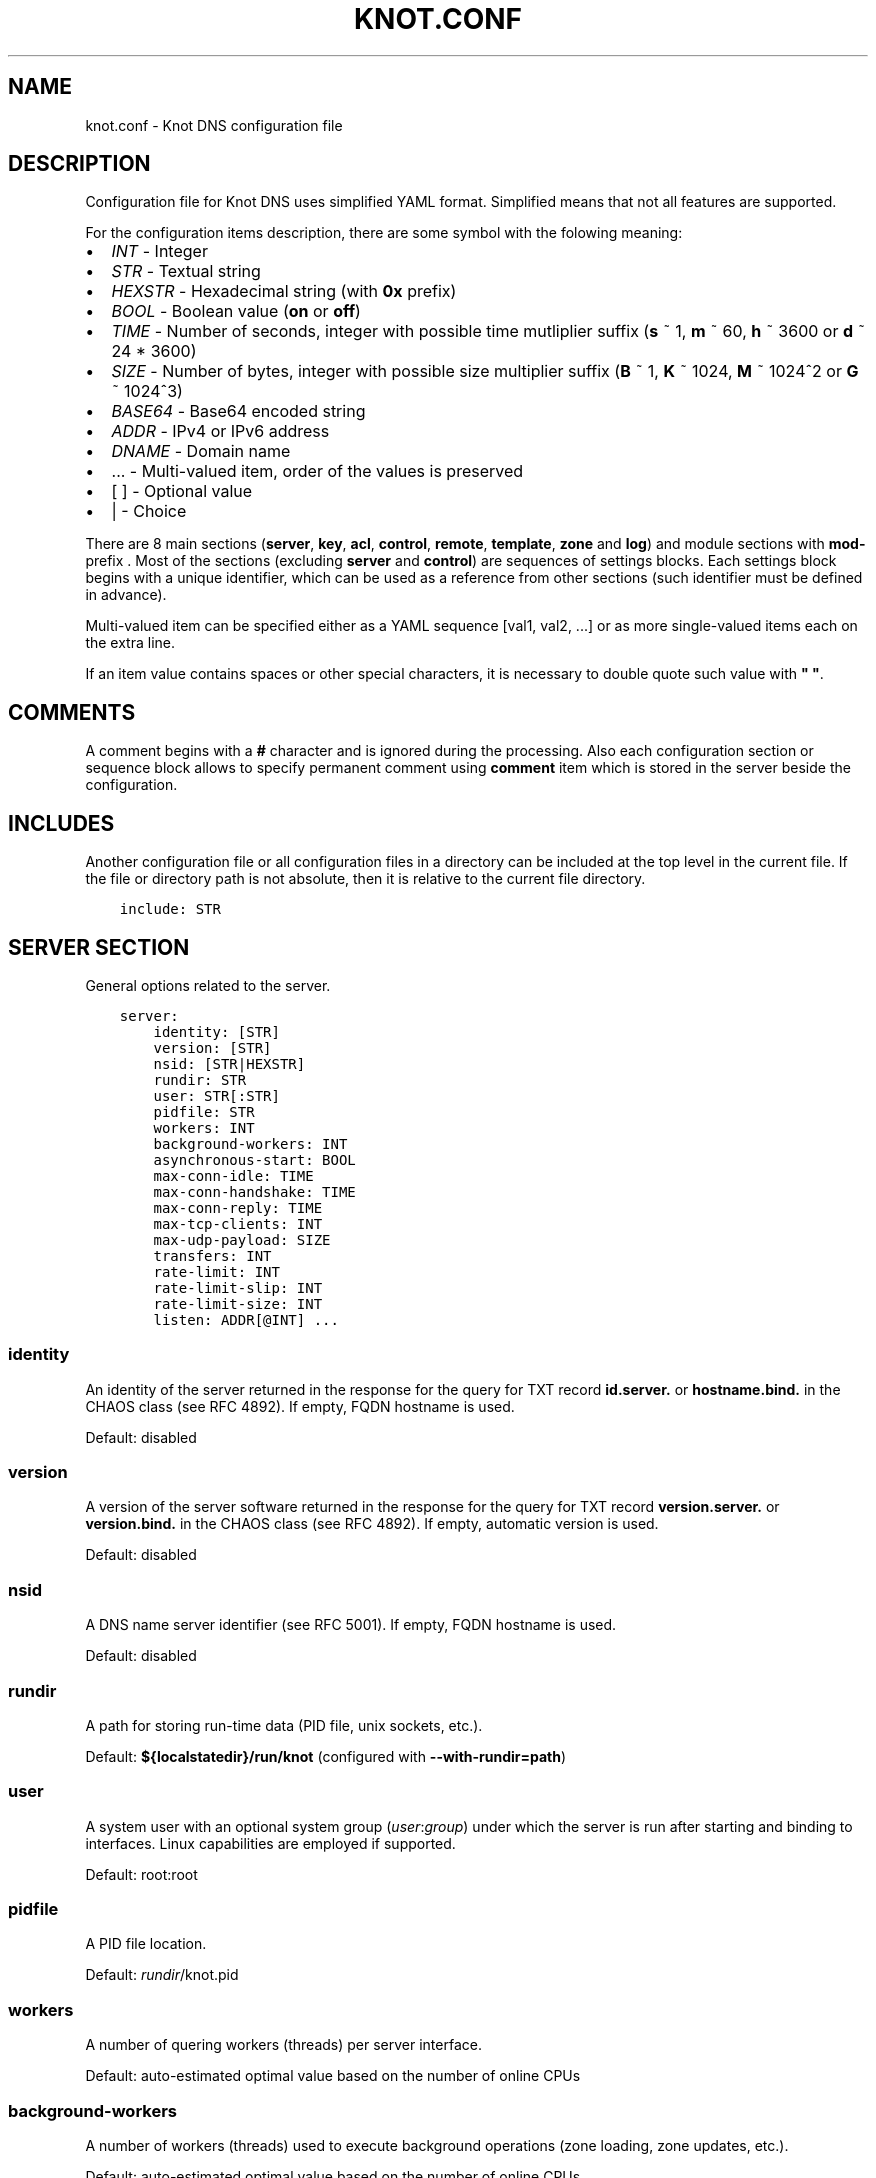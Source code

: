 .\" Man page generated from reStructuredText.
.
.TH "KNOT.CONF" "5" "2015-04-09" "1.99.1" "Knot DNS"
.SH NAME
knot.conf \- Knot DNS configuration file
.
.nr rst2man-indent-level 0
.
.de1 rstReportMargin
\\$1 \\n[an-margin]
level \\n[rst2man-indent-level]
level margin: \\n[rst2man-indent\\n[rst2man-indent-level]]
-
\\n[rst2man-indent0]
\\n[rst2man-indent1]
\\n[rst2man-indent2]
..
.de1 INDENT
.\" .rstReportMargin pre:
. RS \\$1
. nr rst2man-indent\\n[rst2man-indent-level] \\n[an-margin]
. nr rst2man-indent-level +1
.\" .rstReportMargin post:
..
.de UNINDENT
. RE
.\" indent \\n[an-margin]
.\" old: \\n[rst2man-indent\\n[rst2man-indent-level]]
.nr rst2man-indent-level -1
.\" new: \\n[rst2man-indent\\n[rst2man-indent-level]]
.in \\n[rst2man-indent\\n[rst2man-indent-level]]u
..
.SH DESCRIPTION
.sp
Configuration file for Knot DNS uses simplified YAML format. Simplified means
that not all features are supported.
.sp
For the configuration items description, there are some symbol with the
folowing meaning:
.INDENT 0.0
.IP \(bu 2
\fIINT\fP \- Integer
.IP \(bu 2
\fISTR\fP \- Textual string
.IP \(bu 2
\fIHEXSTR\fP \- Hexadecimal string (with \fB0x\fP prefix)
.IP \(bu 2
\fIBOOL\fP \- Boolean value (\fBon\fP or \fBoff\fP)
.IP \(bu 2
\fITIME\fP \- Number of seconds, integer with possible time mutliplier suffix
(\fBs\fP ~ 1, \fBm\fP ~ 60, \fBh\fP ~ 3600 or \fBd\fP ~ 24 * 3600)
.IP \(bu 2
\fISIZE\fP \- Number of bytes, integer with possible size multiplier suffix
(\fBB\fP ~ 1, \fBK\fP ~ 1024, \fBM\fP ~ 1024^2 or \fBG\fP ~ 1024^3)
.IP \(bu 2
\fIBASE64\fP \- Base64 encoded string
.IP \(bu 2
\fIADDR\fP \- IPv4 or IPv6 address
.IP \(bu 2
\fIDNAME\fP \- Domain name
.IP \(bu 2
\&... \- Multi\-valued item, order of the values is preserved
.IP \(bu 2
[ ] \- Optional value
.IP \(bu 2
| \- Choice
.UNINDENT
.sp
There are 8 main sections (\fBserver\fP, \fBkey\fP, \fBacl\fP, \fBcontrol\fP,
\fBremote\fP, \fBtemplate\fP, \fBzone\fP and \fBlog\fP) and module sections with
\fBmod\-\fP prefix . Most of the sections (excluding \fBserver\fP and
\fBcontrol\fP) are sequences of settings blocks. Each settings block
begins with a unique identifier, which can be used as a reference from other
sections (such identifier must be defined in advance).
.sp
Multi\-valued item can be specified either as a YAML sequence [val1, val2, ...]
or as more single\-valued items each on the extra line.
.sp
If an item value contains spaces or other special characters, it is necessary
to double quote such value with \fB"\fP \fB"\fP\&.
.SH COMMENTS
.sp
A comment begins with a \fB#\fP character and is ignored during the processing.
Also each configuration section or sequence block allows to specify permanent
comment using \fBcomment\fP item which is stored in the server beside the
configuration.
.SH INCLUDES
.sp
Another configuration file or all configuration files in a directory can be
included at the top level in the current file. If the file or directory path
is not absolute, then it is relative to the current file directory.
.INDENT 0.0
.INDENT 3.5
.sp
.nf
.ft C
include: STR
.ft P
.fi
.UNINDENT
.UNINDENT
.SH SERVER SECTION
.sp
General options related to the server.
.INDENT 0.0
.INDENT 3.5
.sp
.nf
.ft C
server:
    identity: [STR]
    version: [STR]
    nsid: [STR|HEXSTR]
    rundir: STR
    user: STR[:STR]
    pidfile: STR
    workers: INT
    background\-workers: INT
    asynchronous\-start: BOOL
    max\-conn\-idle: TIME
    max\-conn\-handshake: TIME
    max\-conn\-reply: TIME
    max\-tcp\-clients: INT
    max\-udp\-payload: SIZE
    transfers: INT
    rate\-limit: INT
    rate\-limit\-slip: INT
    rate\-limit\-size: INT
    listen: ADDR[@INT] ...
.ft P
.fi
.UNINDENT
.UNINDENT
.SS identity
.sp
An identity of the server returned in the response for the query for TXT
record \fBid.server.\fP or \fBhostname.bind.\fP in the CHAOS class (see RFC 4892).
If empty, FQDN hostname is used.
.sp
Default: disabled
.SS version
.sp
A version of the server software returned in the response for the query
for TXT record \fBversion.server.\fP or \fBversion.bind.\fP in the CHAOS
class (see RFC 4892). If empty, automatic version is used.
.sp
Default: disabled
.SS nsid
.sp
A DNS name server identifier (see RFC 5001). If empty, FQDN hostname is used.
.sp
Default: disabled
.SS rundir
.sp
A path for storing run\-time data (PID file, unix sockets, etc.).
.sp
Default: \fB${localstatedir}/run/knot\fP (configured with \fB\-\-with\-rundir=path\fP)
.SS user
.sp
A system user with an optional system group (\fIuser\fP:\fIgroup\fP) under which the
server is run after starting and binding to interfaces. Linux capabilities
are employed if supported.
.sp
Default: root:root
.SS pidfile
.sp
A PID file location.
.sp
Default: \fI\%rundir\fP/knot.pid
.SS workers
.sp
A number of quering workers (threads) per server interface.
.sp
Default: auto\-estimated optimal value based on the number of online CPUs
.SS background\-workers
.sp
A number of workers (threads) used to execute background operations (zone
loading, zone updates, etc.).
.sp
Default: auto\-estimated optimal value based on the number of online CPUs
.SS asynchronous\-start
.sp
If enabled, server doesn\(aqt wait for the zones to be loaded and starts
responding immediately with SERVFAIL answers until the zone loads.
.sp
Default: off
.SS max\-conn\-idle
.sp
Maximum idle time between requests on a TCP connection. This also limits
receiving of a single query, each query must be received in this time limit.
.sp
Default: 20
.SS max\-conn\-handshake
.sp
Maximum time between newly accepted TCP connection and the first query.
This is useful to disconnect inactive connections faster than connections
that already made at least 1 meaningful query.
.sp
Default: 5
.SS max\-conn\-reply
.sp
Maximum time to wait for a reply to an issued SOA query.
.sp
Default: 10
.SS max\-tcp\-clients
.sp
A maximum number of TCP clients connected in parallel, set this below the file
descriptor limit to avoid resource exhaustion.
.sp
Default: 100
.SS transfers
.sp
A maximum number of parallel transfers, including pending SOA queries. The
minimum value is determined by the number of CPUs.
.sp
Default: 10
.SS rate\-limit
.sp
Rate limiting is based on the token bucket scheme. Rate basically
represents number of tokens available each second. Each response is
processed and classified (based on several discriminators, e.g.
source netblock, qtype, name, rcode, etc.). Classified responses are
then hashed and assigned to a bucket containing number of available
tokens, timestamp and metadata. When available tokens are exhausted,
response is rejected or enters \fI\%SLIP\fP
(server responds with a truncated response). Number of available tokens
is recalculated each second.
.sp
Default: 0 (disabled)
.SS rate\-limit\-size
.sp
Size of hashtable buckets. The larger the hashtable, the lesser probability
of a hash collision, but at the expense of additional memory costs. Each bucket
is estimated roughly to 32 bytes. Size should be selected as a reasonably large
prime due to the better hash function distribution properties. Hash table is
internally chained and works well up to a fill rate of 90 %, general
rule of thumb is to select a prime near 1.2 * maximum_qps.
.sp
Default: 393241
.SS rate\-limit\-slip
.sp
As attacks using DNS/UDP are usually based on a forged source address,
an attacker could deny services to the victim netblock if all
responses would be completely blocked. The idea behind SLIP mechanism
is to send each Nth response as truncated, thus allowing client to
reconnect via TCP for at least some degree of service. It is worth
noting, that some responses can\(aqt be truncated (e.g. SERVFAIL).
.sp
It is advisable not to set the slip interval to a value larger than 2,
as too large slip value means more denial of service for legitimate
requestors, and introduces excessive timeouts during resolution.
On the other hand, slipping truncated answer gives the legitimate
requestors a chance to reconnect over TCP.
.sp
Default: 1
.SS max\-udp\-payload
.sp
Maximum EDNS0 UDP payload size.
.sp
Default: 4096
.SS listen
.sp
One or more IP addresses where the server listens for incoming queries.
Optional port specification (default is 53) can be appended to each address
using \fB@\fP separator. Use \fB0.0.0.0\fP for all configured IPv4 addresses or
\fB::\fP for all configured IPv6 addresses.
.sp
Default: empty
.SH KEY SECTION
.sp
Shared TSIG keys used to authenticate communication with the server.
.INDENT 0.0
.INDENT 3.5
.sp
.nf
.ft C
key:
  \- id: DNAME
    algorithm: hmac\-md5 | hmac\-sha1 | hmac\-sha224 | hmac\-sha256 | hmac\-sha384 | hmac\-sha512
    secret: BASE64
.ft P
.fi
.UNINDENT
.UNINDENT
.SS id
.sp
A key name identifier.
.SS algorithm
.sp
A key algorithm.
.sp
Default: empty
.SS secret
.sp
Shared key secret.
.sp
Default: empty
.SH ACL SECTION
.sp
Access control list rules definition.
.INDENT 0.0
.INDENT 3.5
.sp
.nf
.ft C
acl:
  \- id: STR
    address: ADDR[/INT]
    key: key_id
    action: deny | xfer | notify | update | control ...
.ft P
.fi
.UNINDENT
.UNINDENT
.SS id
.sp
An ACL rule identifier.
.SS address
.sp
A single IP address or network subnet with the given prefix the query
must match.
.sp
Default: empty
.SS key
.sp
A \fI\%reference\fP to the TSIG key the query must match.
.sp
Default: empty
.SS action
.sp
An ordered list of allowed actions.
.sp
Possible values:
.INDENT 0.0
.IP \(bu 2
\fBdeny\fP \- Block the matching query
.IP \(bu 2
\fBxfer\fP \- Allow zone transfer
.IP \(bu 2
\fBnotify\fP \- Allow incoming notify
.IP \(bu 2
\fBupdate\fP \- Allow zone updates
.IP \(bu 2
\fBcontrol\fP \- Allow remote control
.UNINDENT
.sp
Default: deny
.SH CONTROL SECTION
.sp
Configuration of the server remote control.
.sp
Caution: The control protocol is not encrypted, and susceptible to replay
attacks in a short timeframe until message digest expires, for that reason,
it is recommended to use default UNIX socket.
.INDENT 0.0
.INDENT 3.5
.sp
.nf
.ft C
control:
    listen: ADDR[@INT]
    acl: acl_id ...
.ft P
.fi
.UNINDENT
.UNINDENT
.SS listen
.sp
A UNIX socket path or IP address where the server listens for remote control
commands. Optional port specification (default is 5533) can be appended to the
address using \fB@\fP separator.
.sp
Default: \fI\%rundir\fP/knot.sock
.SS acl
.sp
An ordered list of \fI\%references\fP to ACL rules allowing the remote
control.
.sp
Caution: This option has no effect with UNIX socket.
.sp
Default: empty
.SH REMOTE SECTION
.sp
Definition of remote servers for zone transfers or notifications.
.INDENT 0.0
.INDENT 3.5
.sp
.nf
.ft C
remote:
  \- id: STR
    address: ADDR[@INT]
    via: ADDR[@INT]
    key: key_id
.ft P
.fi
.UNINDENT
.UNINDENT
.SS id
.sp
A remote identifier.
.SS address
.sp
A destination IP address of the remote server. Optional destination port
specification (default is 53) can be appended to the address using \fB@\fP
separator.
.sp
Default: empty
.SS via
.sp
A source IP address which is used to communicate with the remote server.
Optional source port specification can be appended to the address using
\fB@\fP separator.
.sp
Default: empty
.SS key
.sp
A \fI\%reference\fP to the TSIG key which ise used to autenticate
the communication with the remote server.
.sp
Default: empty
.SH TEMPLATE SECTION
.sp
A template is shareable zone settings which can be used for configuration of
many zones at one place. A special default template (with \fIdefault\fP identifier)
can be used for general quering configuration or as an implicit default
configuration if a zone doesn\(aqt have a teplate specified.
.INDENT 0.0
.INDENT 3.5
.sp
.nf
.ft C
template:
  \- id: STR
    storage: STR
    master: remote_id ...
    notify: remote_id ...
    acl: acl_id ...
    semantic\-checks: BOOL
    disable\-any: BOOL
    notify\-timeout: TIME
    notify\-retries: INT
    zonefile\-sync: TIME
    ixfr\-from\-differences: BOOL
    ixfr\-fslimit: SIZE
    dnssec\-enable: BOOL
    dnssec\-keydir: STR
    signature\-lifetime: TIME
    serial\-policy: increment | unixtime
    module: STR/STR ...
.ft P
.fi
.UNINDENT
.UNINDENT
.SS id
.sp
A template identifier.
.SS storage
.sp
A data directory for storing zone files, journal files and timers database.
.sp
Default: \fB${localstatedir}/lib/knot\fP (configured with \fB\-\-with\-storage=path\fP)
.SS master
.sp
An ordered list of \fI\%references\fP to zone master servers.
.sp
Default: empty
.SS notify
.sp
An ordered list of \fI\%references\fP to remotes to which notify
message is sent if the zone changes.
.sp
Default: empty
.SS acl
.sp
An ordered list of \fI\%references\fP to ACL rules which can allow
or disallow zone transfers, updates or incoming notifies.
.sp
Default: empty
.SS semantic\-checks
.sp
If enabled, extra zone file semantic checks are turned on.
.sp
Several checks are enabled by default and cannot be turned off. An error in
mandatory checks causes zone not to be loaded. An error in extra checks is
logged only.
.sp
Mandatory checks:
.INDENT 0.0
.IP \(bu 2
An extra record together with CNAME record (except for RRSIG and DS)
.IP \(bu 2
CNAME link chain length greater than 10 (including infinite cycles)
.IP \(bu 2
DNAME and CNAME records under the same owner (RFC 2672)
.IP \(bu 2
CNAME and DNAME wildcards pointing to themselves
.IP \(bu 2
SOA record missing in the zone (RFC 1034)
.IP \(bu 2
DNAME records having records under it (DNAME children) (RFC 2672)
.UNINDENT
.sp
Extra checks:
.INDENT 0.0
.IP \(bu 2
Missing NS record at the zone apex
.IP \(bu 2
Missing glue A or AAAA records
.IP \(bu 2
Broken or non\-cyclic NSEC(3) chain
.IP \(bu 2
Wrong NSEC(3) type bitmap
.IP \(bu 2
Multiple NSEC records at the same node
.IP \(bu 2
Missing NSEC records at authoritative nodes
.IP \(bu 2
Extra record types under same name as NSEC3 record (this is RFC\-valid, but
Knot will not serve such a zone correctly)
.IP \(bu 2
NSEC3\-unsecured delegation that is not part of Opt\-out span
.IP \(bu 2
Wrong original TTL value in NSEC3 records
.IP \(bu 2
Wrong RDATA TTL value in RRSIG record
.IP \(bu 2
Signer name in RRSIG RR not the same as in DNSKEY
.IP \(bu 2
Signed RRSIG
.IP \(bu 2
Not all RRs in node are signed
.IP \(bu 2
Wrong key flags or wrong key in RRSIG record (not the same as ZSK)
.UNINDENT
.sp
Default: off
.SS disable\-any
.sp
If you enabled, all authoritative ANY queries sent over UDP will be answered
with an empty response and with the TC bit set. Use this option to minimize
the risk of DNS reflection attack.
.sp
Default: off
.SS notify\-timeout
.sp
The time how long will server wait for a notify response.
.sp
Default: 60
.SS notify\-retries
.sp
The number of retries the server sends a notify message.
.sp
Default: 5
.SS zonefile\-sync
.sp
The time after which the current zone in memory will be synced to zone file
on the disk (see \fI\%file\fP). The server will serve the latest
zone even after restart using zone journal, but the zone file on the disk will
only be synced after \fBzonefile\-sync\fP time has expired (or after manual zone
flush) This is applicable when the zone is updated via IXFR, DDNS or automatic
DNSSEC signing.
.sp
\fICaution:\fP If you are serving large zones with frequent updates where
the immediate sync to zone file is not desirable, increase the default value.
.sp
Default: 0 (immediate)
.SS ixfr\-from\-differences
.sp
If enabled, the server creates zone differences from changes you made to the
zone file upon server reload. This option is only relevant if the server
is a master server for the zone.
.sp
Default: off
.SS ixfr\-fslimit
.sp
Maximum zone journal file.
.sp
Default: unlimited
.SS dnssec\-enable
.sp
If enabled, automatic DNSSEC signing for the zone is turned on.
.sp
Default: off
.SS dnssec\-keydir
.sp
A data directory for storing DNSSEC signing keys. Non absolute path is
relative to \fI\%storage\fP\&.
.sp
Default: \fI\%storage\fP/keys
.SS signature\-lifetime
.sp
The time how long the automatically generated DNSSEC signatures should be valid.
Expiration will thus be set as current time (in the moment of signing)
+ \fBsignature\-lifetime\fP\&. The signatures are refreshed one tenth of the
signature lifetime before the signature expiration (i.e. 3 days before the
expiration with the default value). Minimum possible value is 10801.
.sp
Default: 30 * 24 * 3600
.SS serial\-policy
.sp
Specifies how the zone serial is updated after a dynamic update or
automatic DNSSEC signing. If the serial is changed by the dynamic update,
no change is made.
.sp
Possible values:
.INDENT 0.0
.IP \(bu 2
\fBincrement\fP \- The serial is incremented according to serial number arithmetic
.IP \(bu 2
\fBunixtime\fP \- The serial is set to the current unix time
.UNINDENT
.sp
\fICaution:\fP If your serial was in other than unix time format, be careful
with the transition to unix time.  It may happen that the new serial will
be \(aqlower\(aq than the old one. If this is the case, the transition should be
done by hand (see RFC 1982).
.sp
Default: increment
.SS module
.sp
An ordered list of references to query modules in the form
\fImodule_name/module_id\fP\&.
.sp
Default: empty
.SH ZONE SECTION
.sp
Definitions of zones served by the server.
.sp
Zone configuration is a superset of \fI\%template configuration\fP,
so each zone configuration can contain all template configuration options which
may override possible template configuration.
.INDENT 0.0
.INDENT 3.5
.sp
.nf
.ft C
zone:
  \- domain: DNAME
    file: STR
    template: template_id
    # All template options
.ft P
.fi
.UNINDENT
.UNINDENT
.SS domain
.sp
A zone name identifier.
.SS file
.sp
A path to the zone file. Non absolute path is relative to
\fI\%storage\fP\&.
.sp
Default: \fI\%storage\fP/\fBdomain\fP\&.zone
.SS template
.sp
A \fI\%reference\fP to configuration template. If not specified
and \fIdefault\fP template exists, then the default template is used.
.sp
Default: empty
.SH LOGGING SECTION
.sp
Server can be configured to log to the standard output, standard error
output, syslog (or systemd journal if systemd is enabled) or into an arbitrary
file.
.sp
There are 6 logging severities:
.INDENT 0.0
.IP \(bu 2
\fBcritical\fP \- Non\-recoverable error resulting in server shutdown
.IP \(bu 2
\fBerror\fP \- Recoverable error, action should be taken
.IP \(bu 2
\fBwarning\fP \- Warning that might require user action
.IP \(bu 2
\fBnotice\fP \- Server notice or hint
.IP \(bu 2
\fBinfo\fP \- Informational message
.IP \(bu 2
\fBdebug\fP \- Debug messages (must be turned on at compile time)
.UNINDENT
.sp
In case of missing log section, \fBwarning\fP or more serious messages
will be logged to both standard error output and syslog. The \fBinfo\fP and
\fBnotice\fP messages will be logged to standard output.
.INDENT 0.0
.INDENT 3.5
.sp
.nf
.ft C
log:
  \- to: stdout | stderr | syslog | STR
    server: critical | error | warning | notice | info | debug
    zone: critical | error | warning | notice | info | debug
    any: critical | error | warning | notice | info | debug
.ft P
.fi
.UNINDENT
.UNINDENT
.SS to
.sp
A logging output.
.sp
Possible values:
.INDENT 0.0
.IP \(bu 2
\fBstdout\fP \- Standard output
.IP \(bu 2
\fBstderr\fP \- Standard error output
.IP \(bu 2
\fBsyslog\fP \- Syslog
.IP \(bu 2
\fIfile_name\fP \- File.
.UNINDENT
.SS server
.sp
Minimum severity level for messages related to general operation of the server
that are logged.
.sp
Default: empty
.SS zone
.sp
Minimum severity level for messages related to zones that are logged.
.sp
Default: empty
.SS any
.sp
Minimum severity level for all message types that are logged.
.sp
Default: empty
.SH MODULE DNSTAP
.sp
Module dnstap allows query and response logging.
.sp
For all queries logging, use this module in the \fIdefault\fP template. For
zone\-specific logging, use this module in the proper zone configuration.
.INDENT 0.0
.INDENT 3.5
.sp
.nf
.ft C
mod\-dnstap:
  \- id: STR
    sink: STR
.ft P
.fi
.UNINDENT
.UNINDENT
.SS id
.sp
A module identifier.
.SS sink
.sp
A sink path, which can either be a file or a UNIX socket prefixed with
\fBunix:\fP\&.
.sp
Default: empty
.SH MODULE SYNTH-RECORD
.sp
This module is able to synthetise either forward or reverse records for the
given prefix and subnet.
.INDENT 0.0
.INDENT 3.5
.sp
.nf
.ft C
mod\-synth\-record:
  \- id: STR
    type: forward | reverse
    prefix: STR
    zone: DNAME
    ttl: INT
    address: ADDR[/INT]
.ft P
.fi
.UNINDENT
.UNINDENT
.SS id
.sp
A module identifier.
.SS type
.sp
The type of generated records.
.sp
Possible values:
.INDENT 0.0
.IP \(bu 2
\fBforward\fP \- Forward records
.IP \(bu 2
\fBreverse\fP \- Reverse records
.UNINDENT
.sp
Default: empty
.SS prefix
.sp
A record owner prefix.
.sp
Caution: \fIprefix\fP doesn’t allow dots, address parts in the synthetic names are
separated with a dash.
.sp
Default: empty
.SS zone
.sp
A zone name suffix (only valid for \fI\%reverse type\fP).
.sp
Default: empty
.SS ttl
.sp
Time to live of the generated records.
.sp
Default: 3600
.SS address
.sp
A network subnet in the form of \fIaddress/prefix\fP\&.
.sp
Default: empty
.SH MODULE DNSPROXY
.sp
The module catches all unsatisfied queries and forwards them to the configured
server for resolution.
.INDENT 0.0
.INDENT 3.5
.sp
.nf
.ft C
mod\-dnsproxy:
  \- id: STR
    remote: ADDR[@INT]
.ft P
.fi
.UNINDENT
.UNINDENT
.SS id
.sp
A module identifier.
.SS remote
.sp
An IP address of the destination server. Optional port specification
(default is 53) can be appended to the address using \fB@\fP separator.
.sp
Default: empty
.SH MODULE ROSEDB
.sp
The module provides a mean to override responses for certain queries before
the record is searched in the available zones.
.INDENT 0.0
.INDENT 3.5
.sp
.nf
.ft C
mod\-rosedb:
  \- id: STR
    dbdir: STR
.ft P
.fi
.UNINDENT
.UNINDENT
.SS id
.sp
A module identifier.
.SS dbdir
.sp
A path to the directory where the database will is stored.
.sp
Default: empty
.SH AUTHOR
CZ.NIC Labs <http://www.knot-dns.cz>
.SH COPYRIGHT
Copyright 2010-2015, CZ.NIC, z.s.p.o.
.\" Generated by docutils manpage writer.
.
